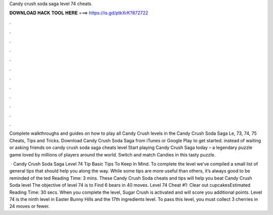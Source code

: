 Candy crush soda saga level 74 cheats



𝐃𝐎𝐖𝐍𝐋𝐎𝐀𝐃 𝐇𝐀𝐂𝐊 𝐓𝐎𝐎𝐋 𝐇𝐄𝐑𝐄 ===> https://is.gd/ptkXrK?872722



.



.



.



.



.



.



.



.



.



.



.



.

Complete walkthroughs and guides on how to play all Candy Crush levels in the Candy Crush Soda Saga Le, 73, 74, 75 Cheats, Tips and Tricks. Download Candy Crush Soda Saga from iTunes or Google Play to get started. instead of waiting or asking friends on candy crush soda saga cheats level  Start playing Candy Crush Saga today – a legendary puzzle game loved by millions of players around the world. Switch and match Candies in this tasty puzzle.

 · Candy Crush Soda Saga Level 74 Tip Basic Tips To Keep In Mind. To complete the level we’ve compiled a small list of general tips that should help you along the way. While some tips are more useful than others, it’s always good to be reminded of the ted Reading Time: 3 mins. These Candy Crush Soda cheats and tips will help you beat Candy Crush Soda level The objective of level 74 is to Find 6 bears in 40 moves. Level 74 Cheat #1: Clear out cupcakesEstimated Reading Time: 30 secs. When you complete the level, Sugar Crush is activated and will score you additional points. Level 74 is the ninth level in Easter Bunny Hills and the 17th ingredients level. To pass this level, you must collect 3 cherries in 24 moves or fewer.
